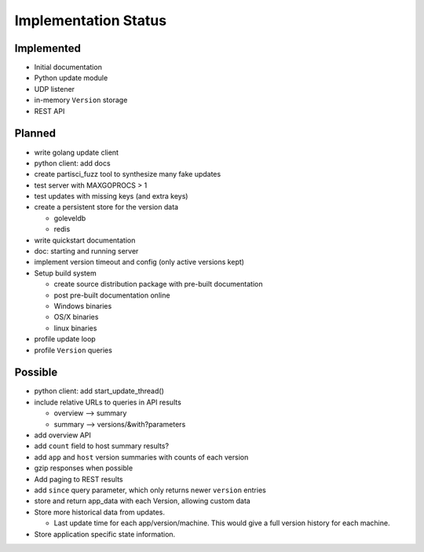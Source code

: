 Implementation Status
=====================

Implemented
-----------

* Initial documentation
* Python update module
* UDP listener
* in-memory ``Version`` storage
* REST API

Planned
-------

* write golang update client
* python client: add docs
* create partisci_fuzz tool to synthesize many fake updates
* test server with MAXGOPROCS > 1
* test updates with missing keys (and extra keys)
* create a persistent store for the version data

  * goleveldb
  * redis

* write quickstart documentation
* doc: starting and running server
* implement version timeout and config (only active versions kept)
* Setup build system

  * create source distribution package with pre-built documentation
  * post pre-built documentation online
  * Windows binaries
  * OS/X binaries
  * linux binaries

* profile update loop
* profile ``Version`` queries

Possible
--------

* python client: add start_update_thread()
* include relative URLs to queries in API results

  * overview --> summary
  * summary --> versions/&with?parameters

* add overview API
* add ``count`` field to host summary results?
* add ``app`` and ``host`` version summaries with counts of each version
* gzip responses when possible
* Add paging to REST results
* add ``since`` query parameter, which only returns newer ``version`` entries
* store and return app_data with each Version, allowing custom data
* Store more historical data from updates.

  * Last update time for each app/version/machine. This would give a full version history for each machine.

* Store application specific state information.
